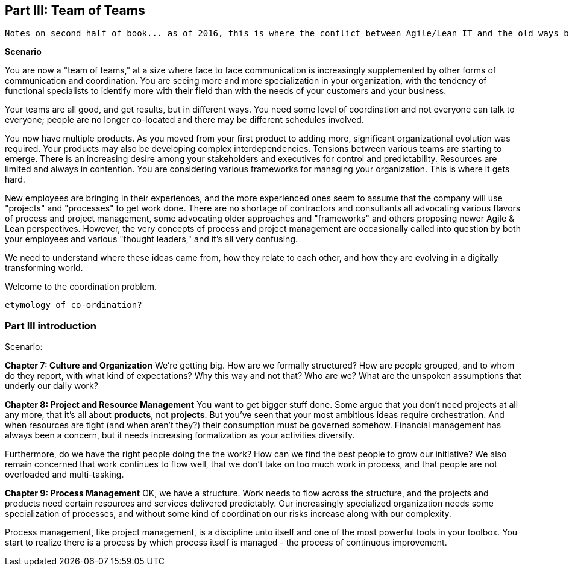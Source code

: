 anchor:Section-III-coordination[]

== Part III: Team of Teams

 Notes on second half of book... as of 2016, this is where the conflict between Agile/Lean IT and the old ways becomes more pronounced ... the first half of the book represents the new industry consensus, but as we seek to scale it up, everywhere one looks one sees unquestioned acceptance of Taylorist approaches unsuited to Lean product management in a services organization ... 

*Scenario*

You are now a "team of teams," at a size where face to face communication is increasingly supplemented by other forms of communication and coordination. You are seeing more and more specialization in your organization, with the tendency of functional specialists to identify more with their field than with the needs of your customers and your business.

Your teams are all good, and get results, but in different ways. You need some level of coordination and not everyone can talk to everyone; people are no longer co-located and there may be different schedules involved.

You now have multiple products. As you moved from your first product to adding more, significant organizational evolution was required. Your products may also be developing complex interdependencies. Tensions between various teams are starting to emerge. There is an increasing desire among your stakeholders and executives for control and predictability. Resources are limited and always in contention. You are considering various frameworks for managing your organization. This is where it gets hard.

New employees are bringing in their experiences, and the more experienced ones seem to assume that the company will use "projects" and "processes" to get work done. There are no shortage of contractors and consultants all advocating various flavors of process and project management, some advocating older approaches and "frameworks" and others proposing newer Agile & Lean perspectives. However, the very concepts of process and project management are occasionally called into question by both your employees and various "thought leaders," and it's all very confusing.

We need to understand where these ideas came from, how they relate to each other, and how they are evolving in a digitally transforming world.

Welcome to the coordination problem.

 etymology of co-ordination?

=== Part III introduction

Scenario:

*Chapter 7: Culture and Organization*
 We're getting big.  How are we formally structured? How are people grouped, and to whom do they report, with what kind of expectations? Why this way and not that? Who are we? What are the unspoken assumptions that underly our daily work?

*Chapter 8: Project and Resource Management*
You want to get bigger stuff done. Some argue that you don't need projects at all any more, that it's all about *products*, not *projects*. But you've seen that your most ambitious ideas require orchestration. And when resources are tight (and when aren't they?) their consumption must be governed somehow. Financial management has always been a concern, but it needs increasing formalization as your activities diversify.

Furthermore, do we have the right people doing the the work? How can we find the best people to grow our initiative? We also remain concerned that work continues to flow well, that we don't take on too much work in process, and that people are not overloaded and multi-tasking.

*Chapter 9: Process Management*
OK, we have a structure.  Work needs to flow across the structure, and the projects and products need certain resources and services delivered predictably. Our increasingly specialized organization needs some specialization of processes, and without some kind of coordination our risks increase along with our complexity.

Process management, like project management, is a discipline unto itself and one of the most powerful tools in your toolbox. You start to realize there is a process by which  process itself is managed - the process of continuous improvement.
